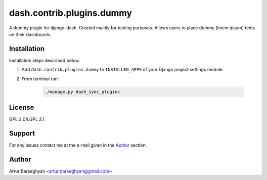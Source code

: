 ==========================
dash.contrib.plugins.dummy
==========================
A dummy plugin for django-dash. Created mainly for testing purposes. Allows
users to place dummy (lorem ipsum) texts on their dashboards.

Installation
============
Installation steps described below.

#) Add ``dash.contrib.plugins.dummy`` to ``INSTALLED_APPS`` of your Django
   project settings module.

#) From terminal run:

    .. code-block:: sh

        ./manage.py dash_sync_plugins

License
=======
GPL 2.0/LGPL 2.1

Support
=======
For any issues contact me at the e-mail given in the `Author`_ section.

Author
======
Artur Barseghyan <artur.barseghyan@gmail.com>
